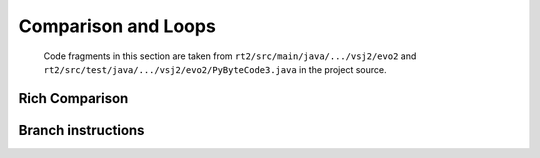 ..  generated-code/comparison-and-loops.rst

Comparison and Loops
####################

    Code fragments in this section are taken from
    ``rt2/src/main/java/.../vsj2/evo2``
    and ``rt2/src/test/java/.../vsj2/evo2/PyByteCode3.java``
    in the project source.


..  code-block:: java

Rich Comparison
***************


..  code-block:: java


..  code-block:: java



Branch instructions
*******************


..  code-block:: java


..  code-block:: java

